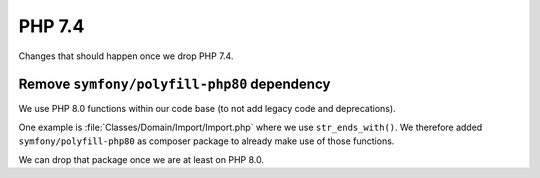 PHP 7.4
=======

Changes that should happen once we drop PHP 7.4.

Remove ``symfony/polyfill-php80`` dependency
--------------------------------------------

We use PHP 8.0 functions within our code base (to not add legacy code and deprecations).

One example is :file:`Classes/Domain/Import/Import.php` where we use ``str_ends_with()``.
We therefore added ``symfony/polyfill-php80`` as composer package to already make use of those functions.

We can drop that package once we are at least on PHP 8.0.


